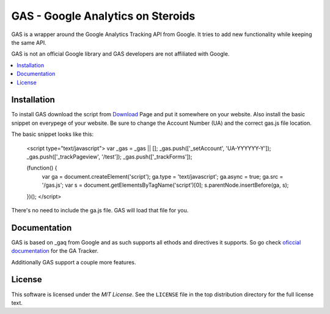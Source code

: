 .. -*- restructuredtext -*-

.. _README:

==================================
GAS - Google Analytics on Steroids
==================================

.. _gas-synopsis:

GAS is a wrapper around the Google Analytics Tracking API from Google. It tries
to add new functionality while keeping the same API.

GAS is not an official Google library and GAS developers are not affiliated 
with Google.

.. contents::
   :local:

.. _gas-installation:
Installation
------------

To install GAS download the script from Download_ Page and put it somewhere on
your website. Also install the basic snippet on everypege of your website. Be
sure to change the Account Number (UA) and the correct gas.js file location.

.. _Download: https://bitbucket.org/dpc/gas/downloads

The basic snippet looks like this:

   <script type="text/javascript">
   var _gas = _gas || [];
   _gas.push(['_setAccount', 'UA-YYYYYY-Y']);
   _gas.push(['_trackPageview', '/test']);
   _gas.push(['_trackForms']);
   
   (function() {
       var ga = document.createElement('script');
       ga.type = 'text/javascript';
       ga.async = true;
       ga.src = '/gas.js';
       var s = document.getElementsByTagName('script')[0];
       s.parentNode.insertBefore(ga, s);
   })();
   </script> 
    

There's no need to include the ga.js file. GAS will load that file for you.

.. _gas-doc:
Documentation
-------------

GAS is based on _gaq from Google and as such supports all ethods and directives
it supports. So go check `oficcial documentation`__ for the GA Tracker.

.. __: http://code.google.com/apis/analytics/docs/gaJS/gaJSApi.html

Additionally GAS support a couple more features.

.. _gas-license:
License
-------

This software is licensed under the `MIT License`. See the ``LICENSE``
file in the top distribution directory for the full license text.

